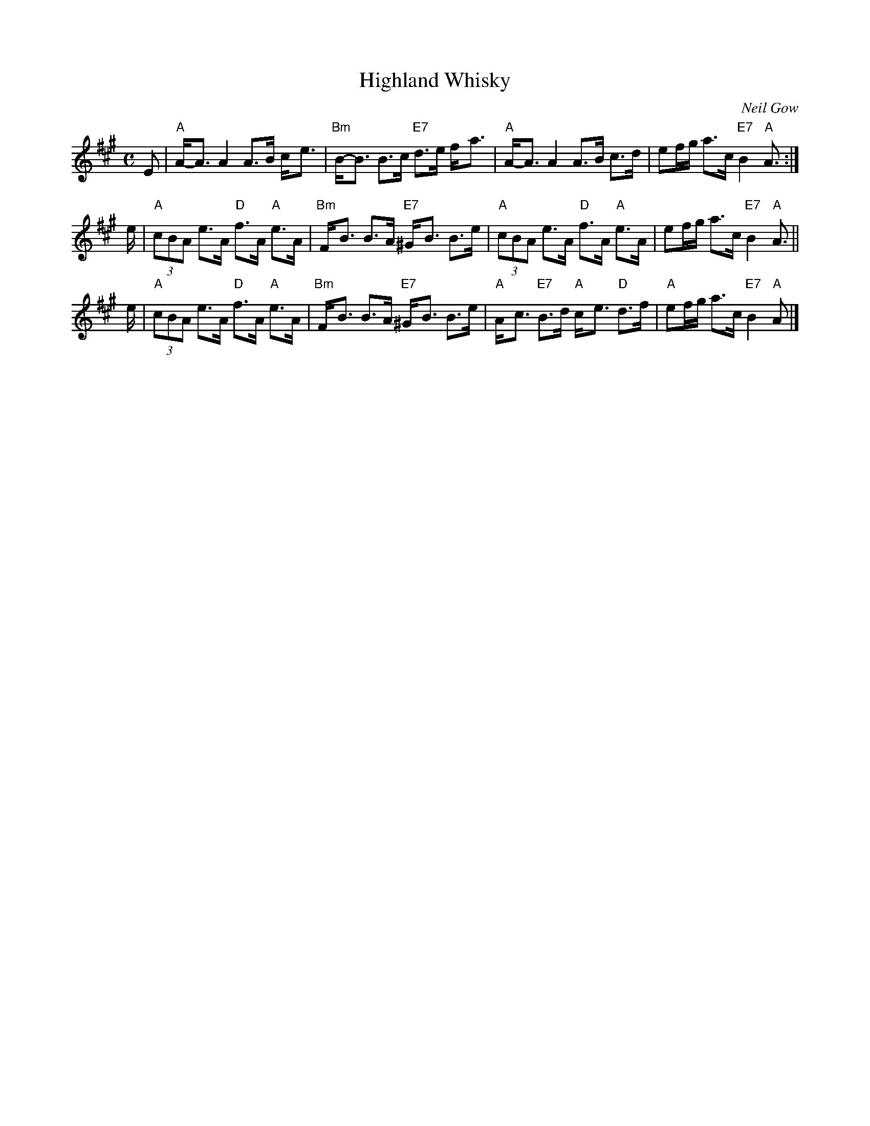 X:1
T:Highland Whisky
C:Neil Gow
R:strathspey
B:BSFC III-21 and III-45 and IV-10
B:OTDT p.76
B:RSCDS 2-5(b)
B:Scots Guards 297
B:Skye p.26
N:2nd measure of B part has F#, G or G# in various versions.
Z:1997 by John Chambers <jc:trillian.mit.edu>
M:C
L:1/8
K:A
E \
| "A"A-<A A2 A>B c-<e | "Bm"B-<B B>c "E7"d>e f-<a \
| "A"A-<A A2 A>B c>d | ef/g/ a>c "E7"B2 "A"A> :|
e \
| "A"(3cBA e>A "D"f>A "A"e>A | "Bm"F-<B B>A "E7"^G-<B B>e \
| "A"(3cBA e>A "D"f>A "A"e>A | ef/g/ a>c "E7"B2 "A"A> ||
e \
| "A"(3cBA e>A "D"f>A "A"e>A | "Bm"F-<B B>A "E7"^G-<B B>e \
| "A"A-<c "E7"B>d "A"c-<e "D"d>f | "A"ef/g/ a>c "E7"B2 "A"A |]
